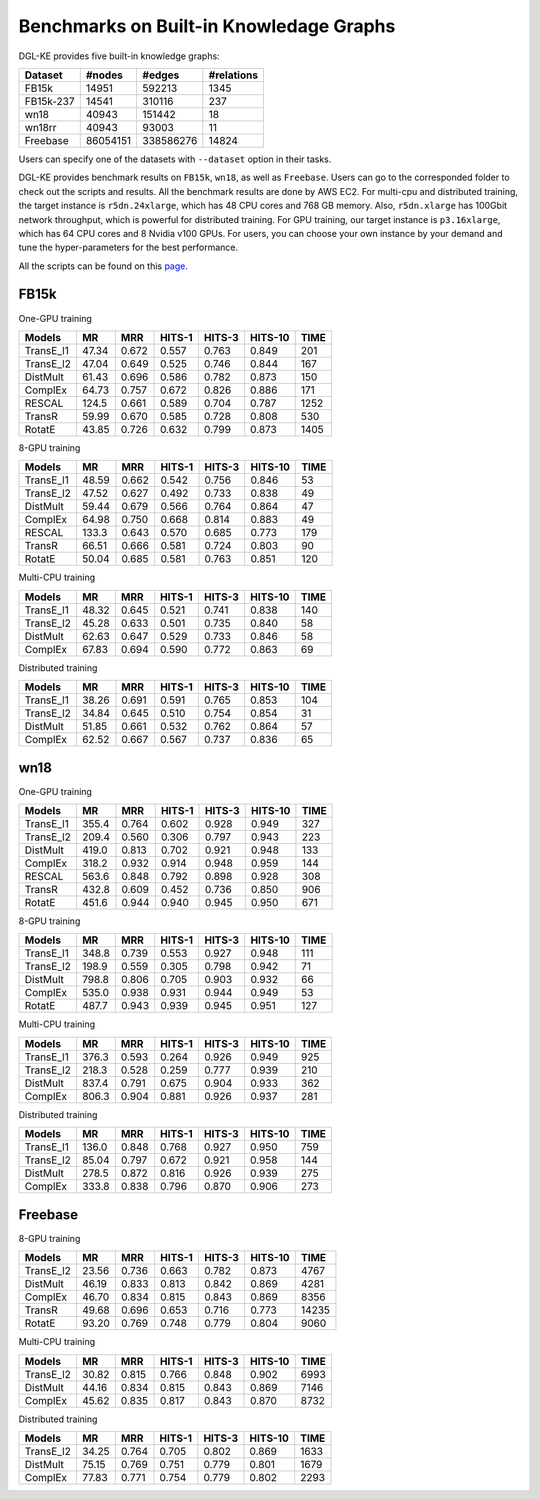 Benchmarks on Built-in Knowledage Graphs
------------------------------------------

DGL-KE provides five built-in knowledge graphs:


+------------+------------+-----------+------------+
| Dataset    | #nodes     | #edges    | #relations |
+============+============+===========+============+
| FB15k      | 14951      | 592213    | 1345       |
+------------+------------+-----------+------------+
| FB15k-237  | 14541      | 310116    | 237        |
+------------+------------+-----------+------------+
| wn18       | 40943      | 151442    | 18         |
+------------+------------+-----------+------------+
| wn18rr     | 40943      | 93003     | 11         |
+------------+------------+-----------+------------+
| Freebase   | 86054151   | 338586276 | 14824      |
+------------+------------+-----------+------------+

Users can specify one of the datasets with ``--dataset`` option in their tasks.

DGL-KE provides benchmark results on ``FB15k``, ``wn18``, as well as ``Freebase``. Users can go to the corresponded folder to check out the scripts and results. All the benchmark results are done by AWS EC2. For multi-cpu and distributed training, the target instance is ``r5dn.24xlarge``, which has 48 CPU cores and 768 GB memory. Also, ``r5dn.xlarge`` has 100Gbit network throughput, which is powerful for distributed training. For GPU training, our target instance is ``p3.16xlarge``, which has 64 CPU cores and 8 Nvidia v100 GPUs. For users, you can choose your own instance by your demand and tune the hyper-parameters for the best performance.

All the scripts can be found on this `page.`__

.. __: https://github.com/awslabs/dgl-ke/tree/master/examples

FB15k
^^^^^^

One-GPU training

+-----------+-------+-------+--------+--------+---------+------+
|  Models   |  MR   |  MRR  | HITS-1 | HITS-3 | HITS-10 | TIME |
+===========+=======+=======+========+========+=========+======+
| TransE_l1 | 47.34 | 0.672 | 0.557  | 0.763  | 0.849   | 201  |
+-----------+-------+-------+--------+--------+---------+------+
| TransE_l2 | 47.04 | 0.649 | 0.525  | 0.746  | 0.844   | 167  |
+-----------+-------+-------+--------+--------+---------+------+
| DistMult  | 61.43 | 0.696 | 0.586  | 0.782  | 0.873   | 150  |
+-----------+-------+-------+--------+--------+---------+------+
| ComplEx   | 64.73 | 0.757 | 0.672  | 0.826  | 0.886   | 171  |
+-----------+-------+-------+--------+--------+---------+------+
| RESCAL    | 124.5 | 0.661 | 0.589  | 0.704  | 0.787   | 1252 |
+-----------+-------+-------+--------+--------+---------+------+
| TransR    | 59.99 | 0.670 | 0.585  | 0.728  | 0.808   | 530  |
+-----------+-------+-------+--------+--------+---------+------+
| RotatE    | 43.85 | 0.726 | 0.632  | 0.799  | 0.873   | 1405 |
+-----------+-------+-------+--------+--------+---------+------+

8-GPU training

+-----------+-------+-------+--------+--------+---------+------+
|  Models   |  MR   |  MRR  | HITS-1 | HITS-3 | HITS-10 | TIME |
+===========+=======+=======+========+========+=========+======+
| TransE_l1 | 48.59 | 0.662 | 0.542  | 0.756  |  0.846  | 53   |
+-----------+-------+-------+--------+--------+---------+------+
| TransE_l2 | 47.52 | 0.627 | 0.492  | 0.733  |  0.838  | 49   |
+-----------+-------+-------+--------+--------+---------+------+
| DistMult  | 59.44 | 0.679 | 0.566  | 0.764  |  0.864  | 47   |
+-----------+-------+-------+--------+--------+---------+------+
| ComplEx   | 64.98 | 0.750 | 0.668  | 0.814  |  0.883  | 49   |
+-----------+-------+-------+--------+--------+---------+------+
| RESCAL    | 133.3 | 0.643 | 0.570  | 0.685  |  0.773  | 179  |
+-----------+-------+-------+--------+--------+---------+------+
| TransR    | 66.51 | 0.666 | 0.581  | 0.724  |  0.803  | 90   |
+-----------+-------+-------+--------+--------+---------+------+
| RotatE    | 50.04 | 0.685 | 0.581  | 0.763  |  0.851  | 120  |
+-----------+-------+-------+--------+--------+---------+------+

Multi-CPU training

+-----------+-------+-------+--------+--------+---------+------+
|  Models   |  MR   |  MRR  | HITS-1 | HITS-3 | HITS-10 | TIME |
+===========+=======+=======+========+========+=========+======+
| TransE_l1 | 48.32 | 0.645 | 0.521  | 0.741  |  0.838  | 140  |
+-----------+-------+-------+--------+--------+---------+------+
| TransE_l2 | 45.28 | 0.633 | 0.501  | 0.735  |  0.840  | 58   |
+-----------+-------+-------+--------+--------+---------+------+
| DistMult  | 62.63 | 0.647 | 0.529  | 0.733  |  0.846  | 58   |
+-----------+-------+-------+--------+--------+---------+------+
| ComplEx   | 67.83 | 0.694 | 0.590  | 0.772  |  0.863  | 69   |
+-----------+-------+-------+--------+--------+---------+------+

Distributed training

+-----------+-------+-------+--------+--------+---------+------+
|  Models   |  MR   |  MRR  | HITS-1 | HITS-3 | HITS-10 | TIME |
+===========+=======+=======+========+========+=========+======+
| TransE_l1 | 38.26 | 0.691 | 0.591  | 0.765  |  0.853  | 104  |
+-----------+-------+-------+--------+--------+---------+------+
| TransE_l2 | 34.84 | 0.645 | 0.510  | 0.754  |  0.854  | 31   |
+-----------+-------+-------+--------+--------+---------+------+
| DistMult  | 51.85 | 0.661 | 0.532  | 0.762  |  0.864  | 57   |
+-----------+-------+-------+--------+--------+---------+------+
| ComplEx   | 62.52 | 0.667 | 0.567  | 0.737  |  0.836  | 65   |
+-----------+-------+-------+--------+--------+---------+------+

wn18
^^^^

One-GPU training

+-----------+-------+-------+--------+--------+---------+------+
|  Models   |  MR   |  MRR  | HITS-1 | HITS-3 | HITS-10 | TIME |
+===========+=======+=======+========+========+=========+======+
| TransE_l1 | 355.4 | 0.764 | 0.602  | 0.928  |  0.949  | 327  |
+-----------+-------+-------+--------+--------+---------+------+
| TransE_l2 | 209.4 | 0.560 | 0.306  | 0.797  |  0.943  | 223  |
+-----------+-------+-------+--------+--------+---------+------+
| DistMult  | 419.0 | 0.813 | 0.702  | 0.921  |  0.948  | 133  |
+-----------+-------+-------+--------+--------+---------+------+
| ComplEx   | 318.2 | 0.932 | 0.914  | 0.948  |  0.959  | 144  |
+-----------+-------+-------+--------+--------+---------+------+
| RESCAL    | 563.6 | 0.848 | 0.792  | 0.898  |  0.928  | 308  |
+-----------+-------+-------+--------+--------+---------+------+
| TransR    | 432.8 | 0.609 | 0.452  | 0.736  |  0.850  | 906  |
+-----------+-------+-------+--------+--------+---------+------+
| RotatE    | 451.6 | 0.944 | 0.940  | 0.945  |  0.950  | 671  |
+-----------+-------+-------+--------+--------+---------+------+

8-GPU training

+-----------+-------+-------+--------+--------+---------+------+
|  Models   |  MR   |  MRR  | HITS-1 | HITS-3 | HITS-10 | TIME |
+===========+=======+=======+========+========+=========+======+
| TransE_l1 | 348.8 | 0.739 | 0.553  | 0.927  | 0.948   | 111  |
+-----------+-------+-------+--------+--------+---------+------+
| TransE_l2 | 198.9 | 0.559 | 0.305  | 0.798  | 0.942   | 71   |
+-----------+-------+-------+--------+--------+---------+------+
| DistMult  | 798.8 | 0.806 | 0.705  | 0.903  | 0.932   | 66   |
+-----------+-------+-------+--------+--------+---------+------+
| ComplEx   | 535.0 | 0.938 | 0.931  | 0.944  | 0.949   | 53   |
+-----------+-------+-------+--------+--------+---------+------+
| RotatE    | 487.7 | 0.943 | 0.939  | 0.945  | 0.951   | 127  |
+-----------+-------+-------+--------+--------+---------+------+

Multi-CPU training

+-----------+-------+-------+--------+--------+---------+------+
|  Models   |  MR   |  MRR  | HITS-1 | HITS-3 | HITS-10 | TIME |
+===========+=======+=======+========+========+=========+======+
| TransE_l1 | 376.3 | 0.593 | 0.264  | 0.926  | 0.949   | 925  |
+-----------+-------+-------+--------+--------+---------+------+
| TransE_l2 | 218.3 | 0.528 | 0.259  | 0.777  | 0.939   | 210  |
+-----------+-------+-------+--------+--------+---------+------+
| DistMult  | 837.4 | 0.791 | 0.675  | 0.904  | 0.933   | 362  |
+-----------+-------+-------+--------+--------+---------+------+
| ComplEx   | 806.3 | 0.904 | 0.881  | 0.926  | 0.937   | 281  |
+-----------+-------+-------+--------+--------+---------+------+

Distributed training

+-----------+-------+-------+--------+--------+---------+------+
|  Models   |  MR   |  MRR  | HITS-1 | HITS-3 | HITS-10 | TIME |
+===========+=======+=======+========+========+=========+======+
| TransE_l1 | 136.0 | 0.848 | 0.768  | 0.927  | 0.950   | 759  |
+-----------+-------+-------+--------+--------+---------+------+
| TransE_l2 | 85.04 | 0.797 | 0.672  | 0.921  | 0.958   | 144  |
+-----------+-------+-------+--------+--------+---------+------+
| DistMult  | 278.5 | 0.872 | 0.816  | 0.926  | 0.939   | 275  |
+-----------+-------+-------+--------+--------+---------+------+
| ComplEx   | 333.8 | 0.838 | 0.796  | 0.870  | 0.906   | 273  |
+-----------+-------+-------+--------+--------+---------+------+

Freebase
^^^^^^^^

8-GPU training

+-----------+-------+-------+--------+--------+---------+------+
|  Models   |  MR   |  MRR  | HITS-1 | HITS-3 | HITS-10 | TIME |
+===========+=======+=======+========+========+=========+======+
| TransE_l2 | 23.56 | 0.736 |  0.663 | 0.782  | 0.873   | 4767 |
+-----------+-------+-------+--------+--------+---------+------+
| DistMult  | 46.19 | 0.833 |  0.813 | 0.842  | 0.869   | 4281 |
+-----------+-------+-------+--------+--------+---------+------+
| ComplEx   | 46.70 | 0.834 |  0.815 | 0.843  | 0.869   | 8356 |
+-----------+-------+-------+--------+--------+---------+------+
| TransR    | 49.68 | 0.696 |  0.653 | 0.716  | 0.773   |14235 |
+-----------+-------+-------+--------+--------+---------+------+
| RotatE    | 93.20 | 0.769 |  0.748 | 0.779  | 0.804   | 9060 |
+-----------+-------+-------+--------+--------+---------+------+

Multi-CPU training

+-----------+-------+-------+--------+--------+---------+------+
|  Models   |  MR   |  MRR  | HITS-1 | HITS-3 | HITS-10 | TIME |
+===========+=======+=======+========+========+=========+======+
| TransE_l2 | 30.82 | 0.815 |  0.766 | 0.848  | 0.902   | 6993 |
+-----------+-------+-------+--------+--------+---------+------+
| DistMult  | 44.16 | 0.834 |  0.815 | 0.843  | 0.869   | 7146 |
+-----------+-------+-------+--------+--------+---------+------+
| ComplEx   | 45.62 | 0.835 |  0.817 | 0.843  | 0.870   | 8732 |
+-----------+-------+-------+--------+--------+---------+------+

Distributed training

+-----------+-------+-------+--------+--------+---------+------+
|  Models   |  MR   |  MRR  | HITS-1 | HITS-3 | HITS-10 | TIME |
+===========+=======+=======+========+========+=========+======+
| TransE_l2 | 34.25 | 0.764 | 0.705  | 0.802  | 0.869   | 1633 |
+-----------+-------+-------+--------+--------+---------+------+
| DistMult  | 75.15 | 0.769 | 0.751  | 0.779  | 0.801   | 1679 |
+-----------+-------+-------+--------+--------+---------+------+
| ComplEx   | 77.83 | 0.771 | 0.754  | 0.779  | 0.802   | 2293 |
+-----------+-------+-------+--------+--------+---------+------+
